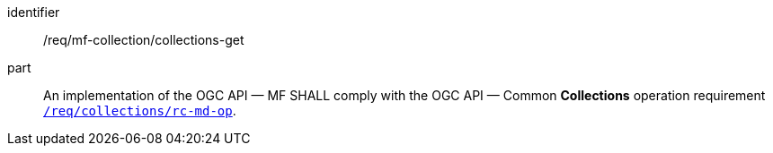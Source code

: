 ////
[[req_mfc-collections-op-get]]
[width="90%",cols="2,6a",options="header"]
|===
^|*Requirement {counter:req-id}* |*/req/mf-collection/collections-get*
^|A |An implementation of the OGC API — MF SHALL comply with the OGC API — Common *Collections* operation requirement https://docs.ogc.org/DRAFTS/20-024.html#_operation[`/req/collections/rc-md-op`].
|===
////

[[req_mfc-collections-op-get]]
[requirement]
====
[%metadata]
identifier:: /req/mf-collection/collections-get
part:: An implementation of the OGC API — MF SHALL comply with the OGC API — Common *Collections* operation requirement https://docs.ogc.org/DRAFTS/20-024.html#_operation[`/req/collections/rc-md-op`].
====
